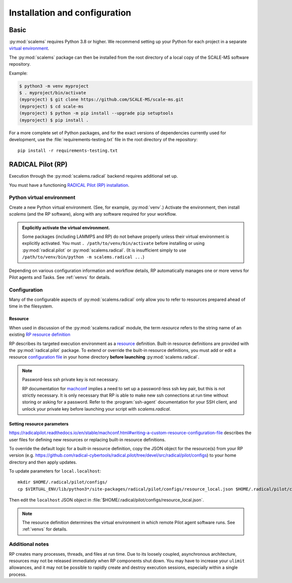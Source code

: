==============================
Installation and configuration
==============================

Basic
=====

:py:mod:`scalems` requires Python 3.8 or higher.
We recommend setting up your Python for each project in a separate `virtual environment`_.

The :py:mod:`scalems` package can then be installed from the root directory
of a local copy of the SCALE-MS software repository.

Example:

.. code-block:: shell

    $ python3 -m venv myproject
    $ . myproject/bin/activate
    (myproject) $ git clone https://github.com/SCALE-MS/scale-ms.git
    (myproject) $ cd scale-ms
    (myproject) $ python -m pip install --upgrade pip setuptools
    (myproject) $ pip install .

For a more complete set of Python packages,
and for the exact versions of dependencies currently used for development,
use the :file:`requirements-testing.txt` file in the root directory of the repository::

    pip install -r requirements-testing.txt

.. _rp setup:

RADICAL Pilot (RP)
==================

Execution through the :py:mod:`scalems.radical` backend requires additional set up.

You must have a functioning
`RADICAL Pilot (RP) installation <https://radicalpilot.readthedocs.io/en/stable/getting_started.html#Installation>`__.

Python virtual environment
--------------------------

Create a new Python virtual environment. (See, for example, :py:mod:`venv`.)
Activate the environment, then install `scalems` (and the RP software),
along with any software required for your workflow.

.. admonition:: Explicitly activate the virtual environment.

    Some packages (including LAMMPS and RP) do not behave properly
    unless their virtual environment is explicitly activated.
    You must ``. /path/to/venv/bin/activate`` before installing or using
    :py:mod:`radical.pilot` or :py:mod:`scalems.radical`.
    (It is insufficient simply to use
    ``/path/to/venv/bin/python -m scalems.radical ...``)

Depending on various configuration information and workflow details,
RP automatically manages one or more venvs for Pilot agents and Tasks.
See :ref:`venvs` for details.

Configuration
-------------

Many of the configurable aspects of :py:mod:`scalems.radical` only allow you to refer to
resources prepared ahead of time in the filesystem.

.. _RP resource:

Resource
~~~~~~~~

When used in discussion of the :py:mod:`scalems.radical` module,
the term *resource* refers to the string name of an existing
`RP resource definition <https://radicalpilot.readthedocs.io/en/stable/machconf.html>`__

RP describes its targeted execution environment as a
`resource <https://radicalpilot.readthedocs.io/en/stable/machconf.html>`__ definition.
Built-in resource definitions are provided with the :py:mod:`radical.pilot` package.
To extend or override the built-in resource definitions,
you must add or edit a resource
`configuration file <https://radicalpilot.readthedocs.io/en/stable/machconf.html#writing-a-custom-resource-configuration-file>`__
in your home directory **before launching** :py:mod:`scalems.radical`.

.. note:: Password-less ssh private key is not necessary.

    RP documentation for
    `machconf <https://radicalpilot.readthedocs.io/en/stable/machconf.html>`__
    implies a need to set up a password-less
    ssh key pair, but this is not strictly necessary.
    It is only necessary that RP is able to make new ssh connections at run time
    without storing or asking for a password.
    Refer to the :program:`ssh-agent` documentation for your SSH client, and
    unlock your private key before launching your script with `scalems.radical`.

Setting resource parameters
~~~~~~~~~~~~~~~~~~~~~~~~~~~

https://radicalpilot.readthedocs.io/en/stable/machconf.html#writing-a-custom-resource-configuration-file
describes the user files for defining new resources or replacing built-in resource definitions.

To override the default logic for a built-in resource definition,
copy the JSON object for the resource(s) from your RP version
(e.g. https://github.com/radical-cybertools/radical.pilot/tree/devel/src/radical/pilot/configs)
to your home directory and then apply updates.

To update parameters for ``local.localhost``::

    mkdir $HOME/.radical/pilot/configs/
    cp $VIRTUAL_ENV/lib/python3*/site-packages/radical/pilot/configs/resource_local.json $HOME/.radical/pilot/configs/

Then edit the ``localhost`` JSON object in
:file:`$HOME/.radical/pilot/configs/resource_local.json`.

.. note::
    The resource definition determines the virtual environment in which
    remote Pilot agent software runs. See :ref:`venvs` for details.

Additional notes
----------------

RP creates many processes, threads, and files at run time.
Due to its loosely coupled, asynchronous architecture,
resources may not be released immediately when RP components shut down.
You may have to increase your ``ulimit`` allowances,
and it may not be possible to rapidly create and destroy execution sessions,
especially within a single process.

.. _virtual environment: https://docs.python.org/3/library/venv.html
